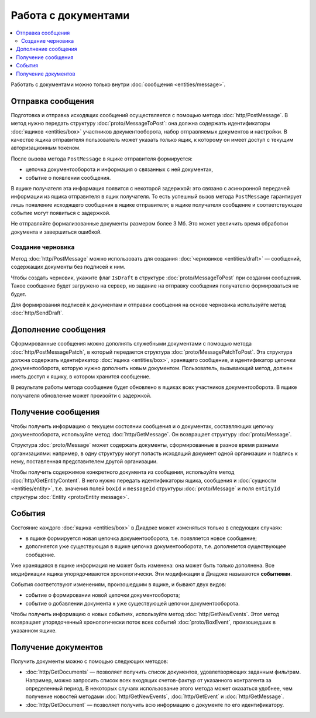 Работа с документами
====================

.. contents:: :local:

Работать с документами можно только внутри :doc:`сообщения <entities/message>`.

.. _doc_send:

Отправка сообщения
------------------

Подготовка и отправка исходящих сообщений осуществляется с помощью метода :doc:`http/PostMessage`.
В метод нужно передать структуру :doc:`proto/MessageToPost`: она должна содержать идентификаторы :doc:`ящиков <entities/box>` участников документооборота, набор отправляемых документов и настройки.
В качестве ящика отправителя пользователь может указать только ящик, к которому он имеет доступ с текущим авторизационным токеном.

После вызова метода ``PostMessage`` в ящике отправителя формируется:

- цепочка документооборота и информация о связанных с ней документах,
- событие о появлении сообщения.

В ящике получателя эта информация появится с некоторой задержкой: это связано с асинхронной передачей информации из ящика отправителя в ящик получателя.
То есть успешный вызов метода ``PostMessage`` гарантирует лишь появление исходящего сообщения в ящике отправителя; в ящике получателя сообщение и соответствующее событие могут появиться с задержкой.

Не отправляйте формализованные документы размером более 3 Мб. Это может увеличить время обработки документа и завершиться ошибкой.

.. _doc_draft:

Создание черновика
~~~~~~~~~~~~~~~~~~

Метод :doc:`http/PostMessage` можно использовать для создания :doc:`черновиков <entities/draft>` — сообщений, содержащих документы без подписей к ним.

Чтобы создать черновик, укажите флаг ``IsDraft`` в структуре :doc:`proto/MessageToPost` при создании сообщения. Такое сообщение будет загружено на сервер, но задание на отправку сообщения получателю формироваться не будет.

Для формирования подписей к документам и отправки сообщения на основе черновика используйте метод :doc:`http/SendDraft`.

Дополнение сообщения
--------------------

Сформированные сообщения можно дополнять служебными документами с помощью метода :doc:`http/PostMessagePatch`, в который передается структура :doc:`proto/MessagePatchToPost`. Эта структура должна содержать идентификатор :doc:`ящика <entities/box>`, хранящего сообщение, и идентификатор цепочки документооборота, которую нужно дополнить новым документом.
Пользователь, вызывающий метод, должен иметь доступ к ящику, в котором хранится сообщение.

В результате работы метода сообщение будет обновлено в ящиках всех участников документооборота. В ящике получателя обновление может произойти с задержкой.

Получение сообщения
-------------------

Чтобы получить информацию о текущем состоянии сообщения и о документах, составляющих цепочку документооборота, используйте метод :doc:`http/GetMessage`. Он возвращает структуру :doc:`proto/Message`.

Структура :doc:`proto/Message` может содержать документы, сформированные в разное время разными организациями: например, в одну структуру могут попасть исходящий документ одной организации и подпись к нему, поставленная представителем другой организации.

Чтобы получить содержимое конкретного документа из сообщения, используйте метод :doc:`http/GetEntityContent`. В него нужно передать идентификаторы ящика, сообщения и :doc:`сущности <entities/entity>`, т.е. значения полей ``boxId`` и ``messageId`` структуры :doc:`proto/Message` и поля ``entityId`` структуры :doc:`Entity <proto/Entity message>`.

События
-------

Состояние каждого :doc:`ящика <entities/box>` в Диадоке может изменяться только в следующих случаях:

- в ящике формируется новая цепочка документооборота, т.е. появляется новое сообщение;
- дополняется уже существующая в ящике цепочка документооборота, т.е. дополняется существующее сообщение.

Уже хранящаяся в ящике информация не может быть изменена: она может быть только дополнена. Все модификации ящика упорядочиваются хронологически.
Эти модификации в Диадоке называются **событиями**.

События соответствуют изменениям, произошедшим в ящике, и бывают двух видов:

- событие о формировании новой цепочки документооборота;
- событие о добавлении документа к уже существующей цепочки документооборота.

Чтобы получить информацию о новых событиях, используйте метод :doc:`http/GetNewEvents`. Этот метод возвращает упорядоченный хронологически поток всех событий :doc:`proto/BoxEvent`, произошедших в указанном ящике.

Получение документов
--------------------

Получить документы можно с помощью следующих методов:

- :doc:`http/GetDocuments` — позволяет получить список документов, удовлетворяющих заданным фильтрам. Например, можно запросить список всех входящих счетов-фактур от указанного контрагента за определенный период. В некоторых случаях использование этого метода может оказаться удобнее, чем получение новостей методами :doc:`http/GetNewEvents`, :doc:`http/GetEvent` и :doc:`http/GetMessage`.
- :doc:`http/GetDocument` — позволяет получить всю информацию о документе по его идентификатору.
